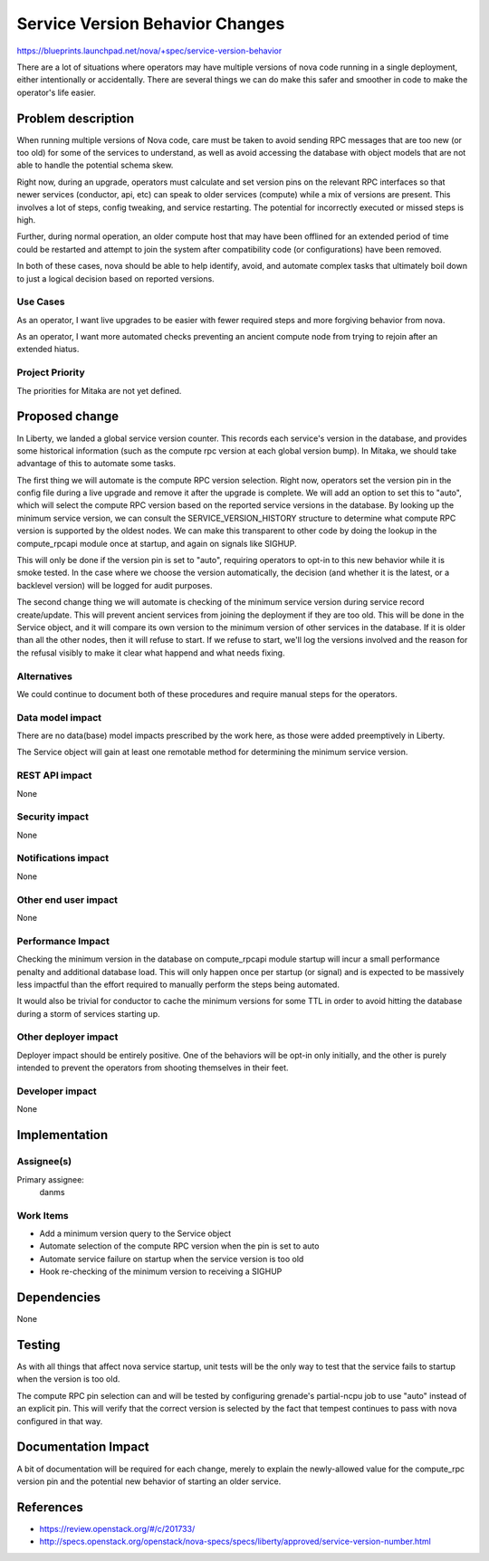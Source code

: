 ..
 This work is licensed under a Creative Commons Attribution 3.0 Unported
 License.

 http://creativecommons.org/licenses/by/3.0/legalcode

================================
Service Version Behavior Changes
================================

https://blueprints.launchpad.net/nova/+spec/service-version-behavior

There are a lot of situations where operators may have multiple
versions of nova code running in a single deployment, either
intentionally or accidentally. There are several things we can do make
this safer and smoother in code to make the operator's life easier.


Problem description
===================

When running multiple versions of Nova code, care must be taken to
avoid sending RPC messages that are too new (or too old) for some of
the services to understand, as well as avoid accessing the database
with object models that are not able to handle the potential schema
skew.

Right now, during an upgrade, operators must calculate and set version
pins on the relevant RPC interfaces so that newer services (conductor,
api, etc) can speak to older services (compute) while a mix of
versions are present. This involves a lot of steps, config tweaking,
and service restarting. The potential for incorrectly executed or
missed steps is high.

Further, during normal operation, an older compute host that may have
been offlined for an extended period of time could be restarted and
attempt to join the system after compatibility code (or
configurations) have been removed.

In both of these cases, nova should be able to help identify, avoid,
and automate complex tasks that ultimately boil down to just a logical
decision based on reported versions.

Use Cases
----------

As an operator, I want live upgrades to be easier with fewer required
steps and more forgiving behavior from nova.

As an operator, I want more automated checks preventing an ancient
compute node from trying to rejoin after an extended hiatus.

Project Priority
-----------------

The priorities for Mitaka are not yet defined.

Proposed change
===============

In Liberty, we landed a global service version counter. This records
each service's version in the database, and provides some historical
information (such as the compute rpc version at each global version
bump). In Mitaka, we should take advantage of this to automate some
tasks.

The first thing we will automate is the compute RPC version
selection. Right now, operators set the version pin in the config file
during a live upgrade and remove it after the upgrade is complete. We
will add an option to set this to "auto", which will select the
compute RPC version based on the reported service versions in the
database. By looking up the minimum service version, we can consult
the SERVICE_VERSION_HISTORY structure to determine what compute RPC
version is supported by the oldest nodes. We can make this transparent
to other code by doing the lookup in the compute_rpcapi module once at
startup, and again on signals like SIGHUP.

This will only be done if the version pin is set to "auto", requiring
operators to opt-in to this new behavior while it is smoke tested. In
the case where we choose the version automatically, the decision (and
whether it is the latest, or a backlevel version) will be logged for
audit purposes.

The second change thing we will automate is checking of the minimum
service version during service record create/update. This will prevent
ancient services from joining the deployment if they are too old. This
will be done in the Service object, and it will compare its own
version to the minimum version of other services in the database. If
it is older than all the other nodes, then it will refuse to start. If
we refuse to start, we'll log the versions involved and the reason for
the refusal visibly to make it clear what happend and what needs
fixing.

Alternatives
------------

We could continue to document both of these procedures and require
manual steps for the operators.

Data model impact
-----------------

There are no data(base) model impacts prescribed by the work here, as
those were added preemptively in Liberty.

The Service object will gain at least one remotable method for
determining the minimum service version.

REST API impact
---------------

None

Security impact
---------------

None

Notifications impact
--------------------

None

Other end user impact
---------------------

None

Performance Impact
------------------

Checking the minimum version in the database on compute_rpcapi module
startup will incur a small performance penalty and additional database
load. This will only happen once per startup (or signal) and is
expected to be massively less impactful than the effort required to
manually perform the steps being automated.

It would also be trivial for conductor to cache the minimum versions
for some TTL in order to avoid hitting the database during a storm of
services starting up.

Other deployer impact
---------------------

Deployer impact should be entirely positive. One of the behaviors will
be opt-in only initially, and the other is purely intended to prevent
the operators from shooting themselves in their feet.

Developer impact
----------------

None

Implementation
==============

Assignee(s)
-----------

Primary assignee:
  danms

Work Items
----------

* Add a minimum version query to the Service object
* Automate selection of the compute RPC version when the pin is set to auto
* Automate service failure on startup when the service version is too old
* Hook re-checking of the minimum version to receiving a SIGHUP

Dependencies
============

None

Testing
=======

As with all things that affect nova service startup, unit tests will
be the only way to test that the service fails to startup when the
version is too old.

The compute RPC pin selection can and will be tested by configuring
grenade's partial-ncpu job to use "auto" instead of an explicit
pin. This will verify that the correct version is selected by the fact
that tempest continues to pass with nova configured in that way.

Documentation Impact
====================

A bit of documentation will be required for each change, merely to
explain the newly-allowed value for the compute_rpc version pin and
the potential new behavior of starting an older service.


References
==========

* https://review.openstack.org/#/c/201733/
* http://specs.openstack.org/openstack/nova-specs/specs/liberty/approved/service-version-number.html
